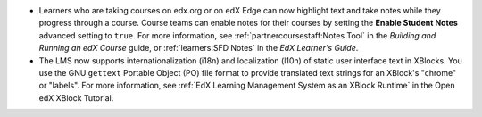 * Learners who are taking courses on edx.org or on edX Edge can now highlight
  text and take notes while they progress through a course. Course teams can
  enable notes for their courses by setting the **Enable Student
  Notes** advanced setting to ``true``. For more information, see
  :ref:`partnercoursestaff:Notes Tool` in the *Building and Running an edX
  Course* guide, or :ref:`learners:SFD Notes` in the *EdX Learner's Guide*.

* The LMS now supports internationalization (i18n) and localization (l10n) of
  static user interface text in XBlocks. You use the GNU ``gettext`` Portable
  Object (PO) file format to provide translated text strings for an XBlock's "chrome"
  or "labels". For more information, see :ref:`EdX Learning Management System as
  an XBlock Runtime` in the Open edX XBlock Tutorial.
